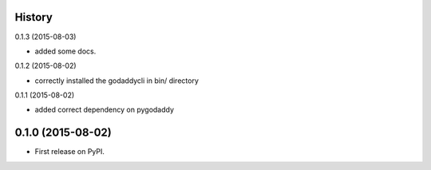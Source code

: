 .. :changelog:

History
-------

0.1.3 (2015-08-03)

* added some docs.

0.1.2 (2015-08-02)

* correctly installed the godaddycli in bin/ directory

0.1.1 (2015-08-02)

* added correct dependency on pygodaddy

0.1.0 (2015-08-02)
---------------------

* First release on PyPI.
